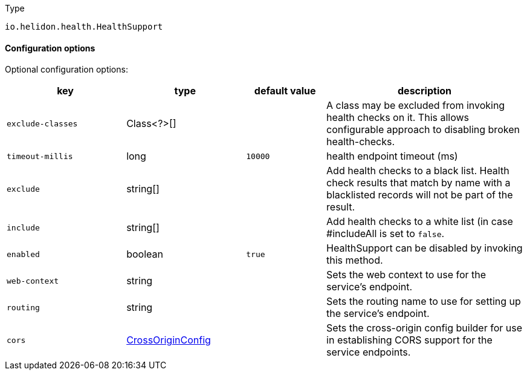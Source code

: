 ///////////////////////////////////////////////////////////////////////////////

    Copyright (c) 2022 Oracle and/or its affiliates.

    Licensed under the Apache License, Version 2.0 (the "License");
    you may not use this file except in compliance with the License.
    You may obtain a copy of the License at

        http://www.apache.org/licenses/LICENSE-2.0

    Unless required by applicable law or agreed to in writing, software
    distributed under the License is distributed on an "AS IS" BASIS,
    WITHOUT WARRANTIES OR CONDITIONS OF ANY KIND, either express or implied.
    See the License for the specific language governing permissions and
    limitations under the License.

///////////////////////////////////////////////////////////////////////////////

:description: Configuration of io.helidon.health.HealthSupport
:keywords: helidon, config, io.helidon.health.HealthSupport
:basic-table-intro: The table below lists the configuration keys that configure io.helidon.health.HealthSupport

[source,text]
.Type
----
io.helidon.health.HealthSupport
----



==== Configuration options

Optional configuration options:
[cols="3,3,2,5"]

|===
|key |type |default value |description

|`exclude-classes` |Class<?>[&#93; |{nbsp} |A class may be excluded from invoking health checks on it.
 This allows configurable approach to disabling broken health-checks.
|`timeout-millis` |long |`10000` |health endpoint timeout (ms)
|`exclude` |string[&#93; |{nbsp} |Add health checks to a black list.
 Health check results that match by name with a blacklisted records will not be
 part of the result.
|`include` |string[&#93; |{nbsp} |Add health checks to a white list (in case #includeAll is set to `false`.
|`enabled` |boolean |`true` |HealthSupport can be disabled by invoking this method.
|`web-context` |string |{nbsp} |Sets the web context to use for the service's endpoint.
|`routing` |string |{nbsp} |Sets the routing name to use for setting up the service's endpoint.
|`cors` |link:../../includes/config/io.helidon.webserver.cors.CrossOriginConfig.adoc[CrossOriginConfig] |{nbsp} |Sets the cross-origin config builder for use in establishing CORS support for the service endpoints.

|===
